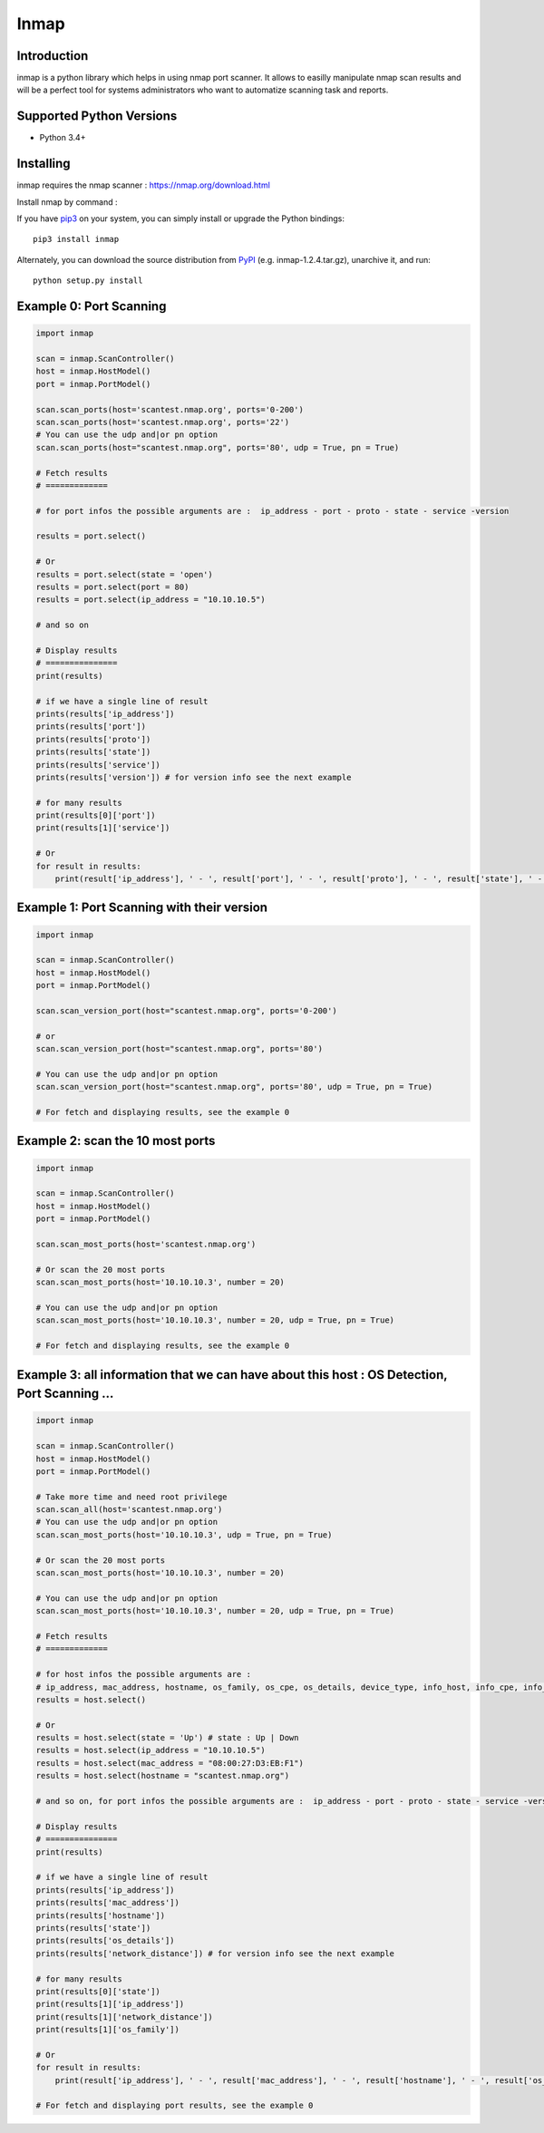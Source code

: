 ======================
Inmap
======================

Introduction
------------

inmap is a python library which helps in using nmap port scanner. It allows to easilly manipulate nmap scan results and will be a perfect
tool for systems administrators who want to automatize scanning task and reports.

Supported Python Versions
-------------------------

* Python 3.4+

Installing
----------

inmap requires the nmap scanner : `<https://nmap.org/download.html>`_

Install nmap by command :

+-----------+-------------------------------------------------------+
| official: | `sudo apt-get install nmap`                     |
+-----------+-------------------------------------------------------+

+--------------+-----------------------------------------------------------------------+
| **Debian based system**:  | sudo apt-get install nmap        |
+--------------+-----------------------------------------------------------------------+
| **Red Hat based system**:    | yum install nmap |
+--------------+-----------------------------------------------------------------------+
| **ArchLinux**: | pacman -S nmap                       |
+--------------+-----------------------------------------------------------------------+
| **OpenSuse**:  | yast2 -i nmap          |
+--------------+-----------------------------------------------------------------------+
| **Mac OS X**:  | brew install nmap          |
+--------------+-----------------------------------------------------------------------+

If you have `pip3 <https://pip.pypa.io/>`_ on your system, you can simply install or upgrade the Python bindings::

    pip3 install inmap

Alternately, you can download the source distribution from `PyPI <https://pypi.org/project/inmap/#files>`_ (e.g. inmap-1.2.4.tar.gz), unarchive it, and run::

    python setup.py install

Example 0: Port Scanning
------------------------

.. code-block:: python

    import inmap

    scan = inmap.ScanController()
    host = inmap.HostModel()
    port = inmap.PortModel()

    scan.scan_ports(host='scantest.nmap.org', ports='0-200')
    scan.scan_ports(host='scantest.nmap.org', ports='22')
    # You can use the udp and|or pn option
    scan.scan_ports(host="scantest.nmap.org", ports='80', udp = True, pn = True)

    # Fetch results
    # =============

    # for port infos the possible arguments are :  ip_address - port - proto - state - service -version

    results = port.select()

    # Or
    results = port.select(state = 'open')
    results = port.select(port = 80)
    results = port.select(ip_address = "10.10.10.5")

    # and so on

    # Display results
    # ===============
    print(results)

    # if we have a single line of result
    prints(results['ip_address'])
    prints(results['port'])
    prints(results['proto'])
    prints(results['state'])
    prints(results['service'])
    prints(results['version']) # for version info see the next example

    # for many results
    print(results[0]['port'])
    print(results[1]['service'])

    # Or
    for result in results:
        print(result['ip_address'], ' - ', result['port'], ' - ', result['proto'], ' - ', result['state'], ' - ', result['service'])

Example 1: Port Scanning with their version
-------------------------------------------

.. code-block:: python

    import inmap

    scan = inmap.ScanController()
    host = inmap.HostModel()
    port = inmap.PortModel()

    scan.scan_version_port(host="scantest.nmap.org", ports='0-200')

    # or
    scan.scan_version_port(host="scantest.nmap.org", ports='80')

    # You can use the udp and|or pn option
    scan.scan_version_port(host="scantest.nmap.org", ports='80', udp = True, pn = True)

    # For fetch and displaying results, see the example 0

Example 2: scan the 10 most ports
---------------------------------

.. code-block:: python

    import inmap

    scan = inmap.ScanController()
    host = inmap.HostModel()
    port = inmap.PortModel()

    scan.scan_most_ports(host='scantest.nmap.org')

    # Or scan the 20 most ports
    scan.scan_most_ports(host='10.10.10.3', number = 20)

    # You can use the udp and|or pn option
    scan.scan_most_ports(host='10.10.10.3', number = 20, udp = True, pn = True)

    # For fetch and displaying results, see the example 0

Example 3: all information that we can have about this host : OS Detection, Port Scanning ...
---------------------------------------------------------------------------------------------

.. code-block:: python

    import inmap

    scan = inmap.ScanController()
    host = inmap.HostModel()
    port = inmap.PortModel()

    # Take more time and need root privilege
    scan.scan_all(host='scantest.nmap.org')
    # You can use the udp and|or pn option
    scan.scan_most_ports(host='10.10.10.3', udp = True, pn = True)

    # Or scan the 20 most ports
    scan.scan_most_ports(host='10.10.10.3', number = 20)

    # You can use the udp and|or pn option
    scan.scan_most_ports(host='10.10.10.3', number = 20, udp = True, pn = True)

    # Fetch results
    # =============

    # for host infos the possible arguments are :
    # ip_address, mac_address, hostname, os_family, os_cpe, os_details, device_type, info_host, info_cpe, info_os, network_distance
    results = host.select()

    # Or
    results = host.select(state = 'Up') # state : Up | Down
    results = host.select(ip_address = "10.10.10.5")
    results = host.select(mac_address = "08:00:27:D3:EB:F1")
    results = host.select(hostname = "scantest.nmap.org")

    # and so on, for port infos the possible arguments are :  ip_address - port - proto - state - service -version

    # Display results
    # ===============
    print(results)

    # if we have a single line of result
    prints(results['ip_address'])
    prints(results['mac_address'])
    prints(results['hostname'])
    prints(results['state'])
    prints(results['os_details'])
    prints(results['network_distance']) # for version info see the next example

    # for many results
    print(results[0]['state'])
    print(results[1]['ip_address'])
    print(results[1]['network_distance'])
    print(results[1]['os_family'])

    # Or
    for result in results:
        print(result['ip_address'], ' - ', result['mac_address'], ' - ', result['hostname'], ' - ', result['os_family'])

    # For fetch and displaying port results, see the example 0

